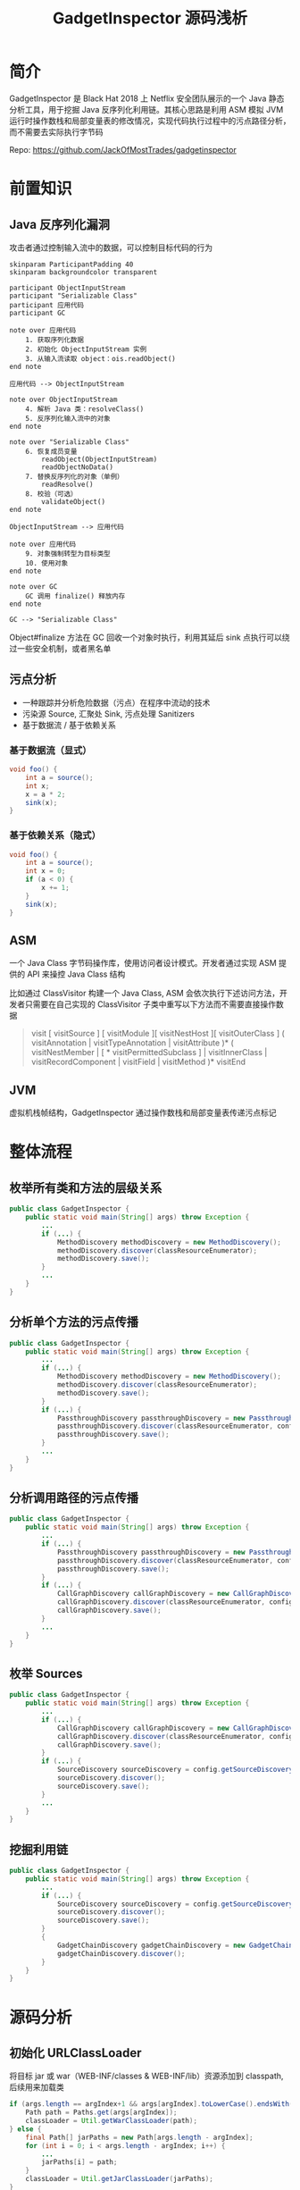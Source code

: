 # -*- fill-column: 999; -*-
#+title: GadgetInspector 源码浅析

#+REVEAL_ROOT: ../reveal.js
#+REVEAL_EXTRA_SCRIPTS: ("../script.js")

#+REVEAL_EXTRA_CSS: style.css
#+OPTIONS: toc:nil num:nil reveal_slide_number:nil reveal_control:nil
#+REVEAL_PLUGINS: (zoom notes highlight)


* 简介
GadgetInspector 是 Black Hat 2018 上 Netflix 安全团队展示的一个 Java 静态分析工具，用于挖掘 Java 反序列化利用链。其核心思路是利用 ASM 模拟 JVM 运行时操作数栈和局部变量表的修改情况，实现代码执行过程中的污点路径分析，而不需要去实际执行字节码

Repo: https://github.com/JackOfMostTrades/gadgetinspector

* 前置知识
** Java 反序列化漏洞
攻击者通过控制输入流中的数据，可以控制目标代码的行为

#+begin_src plantuml :file img/deserial.svg
skinparam ParticipantPadding 40
skinparam backgroundcolor transparent

participant ObjectInputStream
participant "Serializable Class"
participant 应用代码
participant GC

note over 应用代码
    1. 获取序列化数据
    2. 初始化 ObjectInputStream 实例
    3. 从输入流读取 object：ois.readObject()
end note

应用代码 --> ObjectInputStream

note over ObjectInputStream
    4. 解析 Java 类：resolveClass()
    5. 反序列化输入流中的对象
end note

note over "Serializable Class"
    6. 恢复成员变量
        readObject(ObjectInputStream)
        readObjectNoData()
    7. 替换反序列化的对象（单例）
        readResolve()
    8. 校验（可选）
        validateObject()
end note

ObjectInputStream --> 应用代码

note over 应用代码
    9. 对象强制转型为目标类型
    10. 使用对象
end note

note over GC
    GC 调用 finalize() 释放内存
end note

GC --> "Serializable Class"
#+end_src

#+ATTR_HTML: :width 600
#+RESULTS:
[[file:img/deserial.svg]]

#+begin_notes
Object#finalize 方法在 GC 回收一个对象时执行，利用其延后 sink 点执行可以绕过一些安全机制，或者黑名单
#+end_notes

** 污点分析
- 一种跟踪并分析危险数据（污点）在程序中流动的技术
- 污染源 Source, 汇聚处 Sink, 污点处理 Sanitizers
- 基于数据流 / 基于依赖关系

*** 基于数据流（显式）
:PROPERTIES:
:reveal_extra_attr: data-auto-animate
:END:

#+attr_reveal: :code_attribs data-line-numbers data-org-id="code-animation"
#+begin_src java
void foo() {
    int a = source();
    int x;
    x = a * 2;
    sink(x);
}
#+end_src

*** 基于依赖关系（隐式）
:PROPERTIES:
:reveal_extra_attr: data-auto-animate
:END:

#+attr_reveal: :code_attribs data-line-numbers="" data-org-id="code-animation"
#+begin_src java
void foo() {
    int a = source();
    int x = 0;
    if (a < 0) {
        x += 1;
    }
    sink(x);
}
#+end_src

** ASM
一个 Java Class 字节码操作库，使用访问者设计模式。开发者通过实现 ASM 提供的 API 来操控 Java Class 结构

比如通过 ClassVisitor 构建一个 Java Class, ASM 会依次执行下述访问方法，开发者只需要在自己实现的 ClassVisitor 子类中重写以下方法而不需要直接操作数据
#+begin_quote
visit [ visitSource ] [ visitModule ][ visitNestHost ][ visitOuterClass ] ( visitAnnotation | visitTypeAnnotation | visitAttribute )* ( visitNestMember | [ * visitPermittedSubclass ] | visitInnerClass | visitRecordComponent | visitField | visitMethod )* visitEnd
#+end_quote

** JVM
虚拟机栈帧结构，GadgetInspector 通过操作数栈和局部变量表传递污点标记

[[file:img/jvm-stack.svg]]

* 整体流程
** 枚举所有类和方法的层级关系
:PROPERTIES:
:reveal_extra_attr: data-auto-animate
:END:
#+attr_reveal: :code_attribs data-line-numbers="" data-org-id="code-animation"
#+begin_src java
public class GadgetInspector {
    public static void main(String[] args) throw Exception {
        ...
        if (...) {
            MethodDiscovery methodDiscovery = new MethodDiscovery();
            methodDiscovery.discover(classResourceEnumerator);
            methodDiscovery.save();
        }
        ...
    }
}
#+end_src

** 分析单个方法的污点传播
:PROPERTIES:
:reveal_extra_attr: data-auto-animate
:END:
#+attr_reveal: :code_attribs data-line-numbers="" data-org-id="code-animation"
#+begin_src java
public class GadgetInspector {
    public static void main(String[] args) throw Exception {
        ...
        if (...) {
            MethodDiscovery methodDiscovery = new MethodDiscovery();
            methodDiscovery.discover(classResourceEnumerator);
            methodDiscovery.save();
        }
        if (...) {
            PassthroughDiscovery passthroughDiscovery = new PassthroughDiscovery();
            passthroughDiscovery.discover(classResourceEnumerator, config);
            passthroughDiscovery.save();
        }
        ...
    }
}
#+end_src

** 分析调用路径的污点传播
:PROPERTIES:
:reveal_extra_attr: data-auto-animate
:END:
#+attr_reveal: :code_attribs data-line-numbers="" data-org-id="code-animation"
#+begin_src java
public class GadgetInspector {
    public static void main(String[] args) throw Exception {
        ...
        if (...) {
            PassthroughDiscovery passthroughDiscovery = new PassthroughDiscovery();
            passthroughDiscovery.discover(classResourceEnumerator, config);
            passthroughDiscovery.save();
        }
        if (...) {
            CallGraphDiscovery callGraphDiscovery = new CallGraphDiscovery();
            callGraphDiscovery.discover(classResourceEnumerator, config);
            callGraphDiscovery.save();
        }
        ...
    }
}
#+end_src

** 枚举 Sources
:PROPERTIES:
:reveal_extra_attr: data-auto-animate
:END:
#+attr_reveal: :code_attribs data-line-numbers="" data-org-id="code-animation"
#+begin_src java
public class GadgetInspector {
    public static void main(String[] args) throw Exception {
        ...
        if (...) {
            CallGraphDiscovery callGraphDiscovery = new CallGraphDiscovery();
            callGraphDiscovery.discover(classResourceEnumerator, config);
            callGraphDiscovery.save();
        }
        if (...) {
            SourceDiscovery sourceDiscovery = config.getSourceDiscovery();
            sourceDiscovery.discover();
            sourceDiscovery.save();
        }
        ...
    }
}
#+end_src

** 挖掘利用链
:PROPERTIES:
:reveal_extra_attr: data-auto-animate
:END:
#+attr_reveal: :code_attribs data-line-numbers="" data-org-id="code-animation"
#+begin_src java
public class GadgetInspector {
    public static void main(String[] args) throw Exception {
        ...
        if (...) {
            SourceDiscovery sourceDiscovery = config.getSourceDiscovery();
            sourceDiscovery.discover();
            sourceDiscovery.save();
        }
        {
            GadgetChainDiscovery gadgetChainDiscovery = new GadgetChainDiscovery(config);
            gadgetChainDiscovery.discover();
        }
    }
}
#+end_src

* 源码分析
** 初始化 URLClassLoader
将目标 jar 或 war（WEB-INF/classes & WEB-INF/lib）资源添加到 classpath, 后续用来加载类
#+attr_reveal: :code_attribs data-line-numbers="|3|10" data-org-id="code-animation"
#+begin_src java
if (args.length == argIndex+1 && args[argIndex].toLowerCase().endsWith(".war")) {
    Path path = Paths.get(args[argIndex]);
    classLoader = Util.getWarClassLoader(path);
} else {
    final Path[] jarPaths = new Path[args.length - argIndex];
    for (int i = 0; i < args.length - argIndex; i++) {
        ...
        jarPaths[i] = path;
    }
    classLoader = Util.getJarClassLoader(jarPaths);
}
final ClassResourceEnumerator classResourceEnumerator = new ClassResourceEnumerator(classLoader);
#+end_src

** 初始化 ClassResourceEnumerator
- ClassResourceEnumerator#getAllClasses
- ClassResourceEnumerator$ClassLoaderClassResource#getInputStream

*** 如何获取运行时类？
通过 String.class 定位 rt.jar
#+attr_reveal: :code_attribs data-line-numbers="|1,2|5,6" data-org-id="code-animation"
#+begin_src java
URL stringClassUrl = Object.class.getResource("String.class");
URLConnection connection = stringClassUrl.openConnection();
Collection<ClassResource> result = new ArrayList<>();
if (connection instanceof JarURLConnection) {
    URL runtimeUrl = ((JarURLConnection) connection).getJarFileURL();
    URLClassLoader classLoader = new URLClassLoader(new URL[]{runtimeUrl});

    for (ClassPath.ClassInfo classInfo : ClassPath.from(classLoader).getAllClasses()) {
        result.add(new ClassLoaderClassResource(classLoader, classInfo.getResourceName()));
    }
    return result;
}
#+end_src

#+begin_notes
rt.jar 由 bootstrap classloader 加载，所以不在 classpath 中
#+end_notes

#+REVEAL: split

Java9 新增了模块化特性，通过 ~jrt:/~ 协议来获取运行时类
#+begin_src java
FileSystem fs = FileSystems.getFileSystem(URI.create("jrt:/"));
Files.walk(fs.getPath("/")).forEach(p -> {
    if (p.toString().toLowerCase().endsWith(".class")) {
        result.add(new PathClassResource(p));
    }
});
#+end_src

** MethodDiscovery
通过 ClassResourceEnumerator 枚举每个类并获取输入流，利用 ASM 记录类、属性、方法的信息

- MethodDiscoveryClassVisitor
  - visit：记录类基本信息，构建 Handle 实例
  - visitField：记录成员变量信息
  - visitMethod：构建 MethodReference，和当前类绑定
  - visitEnd：构建 ClassReference

*** InheritanceDeriver
通过递归枚举父类和所有接口，记录类的继承链

输出格式： ~<类名>  <父类名>  <接口>  <接口>...~

#+attr_reveal: :code_attribs data-line-numbers="|4|7|17" data-org-id="code-animation"
#+begin_src java
private static void getAllParents(...) {
    Set<ClassReference.Handle> parents = new HashSet<>();
    if (classReference.getSuperClass() != null) {
        parents.add(new ClassReference.Handle(classReference.getSuperClass()));
    }
    for (String iface : classReference.getInterfaces()) {
        parents.add(new ClassReference.Handle(iface));
    }

    for (ClassReference.Handle immediateParent : parents) {
        ClassReference parentClassReference = classMap.get(immediateParent);
        if (parentClassReference == null) {
            continue;
        }
        allParents.add(parentClassReference.getHandle());
        // 递归查找所有父类或接口，都添加到allParents中
        getAllParents(parentClassReference, classMap, allParents);
    }
}
#+end_src

** PassthroughDiscovery
分析方法的返回值受到哪些参数的影响
#+ATTR_HTML: :width 600
[[file:img/step2.png]]

*** 具体实现
1. 拓扑逆排序，即完整分析一条调用链后，将调用链的排序反转
2. 分析每个方法的参数和返回值的污染关系(通过 PassthroughDataflowMethodVisitor 实现)

#+attr_reveal: :code_attribs data-line-numbers="|9,10|12|13" data-org-id="code-animation"
#+begin_src java
public class PassthroughDiscovery {
    private final Map<MethodReference.Handle, Set<MethodReference.Handle>> methodCalls = new HashMap<>();
    private Map<MethodReference.Handle, Set<Integer>> passthroughDataflow;
    public void discover(...) {
        Map<~> methodMap = DataLoader.loadMethods();
        Map<~> classMap = DataLoader.loadClasses();
        InheritanceMap inheritanceMap = InheritanceMap.load();

        Map<String, ClassResourceEnumerator.ClassResource> classResourceByName =
                discoverMethodCalls(classResourceEnumerator);

        List<MethodReference.Handle> sortedMethods = topologicallySortMethodCalls();
        passthroughDataflow = calculatePassthroughDataflow(...);
    }
    ...
}
#+end_src

#+begin_notes
discoverMethodCalls 用于初始化 methodCalls 和 classResourceByName
methodCalls: Key => 当前方法，Value => Key 所调用的方法集合
#+end_notes

*** 逆拓扑排序（DFS 实现）
拓扑排序是一个有向无环图的所有顶点的线性序列，在这里表示所有方法的调用路径，而逆拓扑排序则是其逆序

PassthroughDiscovery#dfsTsort 通过栈结构和深度优先策略实现逆拓扑排序，将调用路径上的节点入栈，然后终点最先出栈加入列表

#+attr_reveal: :code_attribs data-line-numbers="|3,6,11|15|17" data-org-id="code-animation"
#+begin_src java
void dfsTsort(outgoingReferences, sortedMethods, visitedNodes, stack, node) {
    // 当前路径存在环，直接返回
    if (stack.contains(node)) {
        return;
    }
    if (visitedNodes.contains(node)) {
        return;
    }
    // 所有出边上的邻接点（即调用的方法）
    Set<MethodReference.Handle> outgoingRefs = outgoingReferences.get(node);
    if (outgoingRefs == null) {
        return;
    }

    stack.add(node);
    for (MethodReference.Handle child : outgoingRefs) {
        dfsTsort(outgoingReferences, sortedMethods, visitedNodes, stack, child);
    }
    stack.remove(node);
    visitedNodes.add(node);
    sortedMethods.add(node);
}
#+end_src

#+begin_notes
作用：当前方法所调用的子方法，肯定位于 sortedMethods 的前面
#+end_notes

*** PassthroughDataflowMethodVisitor
继承 TaintTrackingMethodVisitor<Integer>，实现了以下方法：
- visitCode：初始化模拟操作数栈和局部变量表
- visitFieldInsn：处理属性访问过程的污点传播
- visitMethodInsn：处理方法访问过程的污点传播
- visitInsn：记录操作数栈顶的返回值（污点标记）

*** \nbsp
visitCode - 表示访问当前方法，将参数出栈保存到局部变量表
#+attr_reveal: :code_attribs data-line-numbers="|5|12" data-org-id="code-animation"
#+begin_src java
public void visitCode() {
    super.visitCode();
    int localIndex = 0;
    int argIndex = 0;
    if ((this.access & Opcodes.ACC_STATIC) == 0) {
        setLocalTaint(localIndex, argIndex);
        localIndex += 1;
        argIndex += 1;
    }
    for (Type argType : Type.getArgumentTypes(desc)) {
        setLocalTaint(localIndex, argIndex);  // 传入参数污染局部变量表
        localIndex += argType.getSize();
        argIndex += 1;
    }
}
#+end_src

*** \nbsp
:PROPERTIES:
:reveal_extra_attr: data-auto-animate
:END:
visitFieldInsn - 表示访问一个属性，如果用 transient 标识则视为安全（默认不会被序列化）
#+attr_reveal: :code_attribs data-line-numbers="|9|12-14" data-org-id="code-animation"
#+begin_src java
public void visitFieldInsn(int opcode, String owner, String name, String desc) {
    switch (opcode) {
        ...
        case Opcodes.GETFIELD:
            Type type = Type.getType(desc);
            if (type.getSize() == 1) {
                Boolean isTransient = null;

                if (!couldBeSerialized(...)) {
                    isTransient = Boolean.TRUE;
                } else {
                    ClassReference clazz = classMap.get(new ClassReference.Handle(owner));
                    while (clazz != null) {
                        for (ClassReference.Member member : clazz.getMembers()) {
                            // 找到当前属性判断是否为 transient
                        }
                        if (isTransient != null) {
                            break;
                        }
                        clazz = classMap.get(new ClassReference.Handle(clazz.getSuperClass()));
                    }
                }
                ...
            }
        ...
    }
}
#+end_src

#+begin_notes
GETFIELD: 访问属性时栈顶为类实例，访问完毕将属性入栈
#+end_notes

*** \nbsp
:PROPERTIES:
:reveal_extra_attr: data-auto-animate
:END:
visitFieldInsn - 表示访问一个属性，如果用 transient 标识则视为安全（默认不会被序列化）
#+attr_reveal: :code_attribs data-line-numbers="|10|12" data-org-id="code-animation"
#+begin_src java
public void visitFieldInsn(int opcode, String owner, String name, String desc) {
    switch (opcode) {
        ...
        case Opcodes.GETFIELD:
            Type type = Type.getType(desc);
            if (type.getSize() == 1) {
                ...
                Set<Integer> taint;
                if (!Boolean.TRUE.equals(isTransient)) {
                    taint = getStackTaint(0);
                } else {
                    taint = new HashSet<>();
                }

                super.visitFieldInsn(opcode, owner, name, desc);
                setStackTaint(0, taint);
                return;
            }
            break;
        default:
            ...
    }
    super.visitFieldInsn(opcode, owner, name, desc);
}
#+end_src

*** \nbsp
:PROPERTIES:
:reveal_extra_attr: data-auto-animate
:END:
visitMethodInsn - 表示调用一个方法，此时参数已经依次入栈
#+begin_src java
public void visitMethodInsn(int opcode, String owner, String name, String desc, boolean itf) {
    Type[] argTypes = Type.getArgumentTypes(desc);
    if (opcode != Opcodes.INVOKESTATIC) {
        Type[] extendedArgTypes = new Type[argTypes.length+1];
        System.arraycopy(argTypes, 0, extendedArgTypes, 1, argTypes.length);
        extendedArgTypes[0] = Type.getObjectType(owner); // this
        argTypes = extendedArgTypes;
    }
    int retSize = Type.getReturnType(desc).getSize();
    Set<Integer> resultTaint;
    switch (opcode) {
        ...
    }
}
#+end_src

#+begin_notes
目的：外层方法的污点信息经过一次方法调用后如何传播
argTaint: 子方法的污点参数，污点信息是外层方法的参数索引
passthroughDataflow: 已经分析过的方法，因为经过逆拓扑排序，可以保证所调用的方法已经经过分析
#+end_notes

*** \nbsp
:PROPERTIES:
:reveal_extra_attr: data-auto-animate
:END:
visitMethodInsn - 表示调用一个方法，此时参数已经依次入栈
#+attr_reveal: :code_attribs data-line-numbers="|17|19|22,23|27-29|31-33" data-org-id="code-animation"
#+begin_src java
public void visitMethodInsn(int opcode, String owner, String name, String desc, boolean itf) {
    ...
    int retSize = Type.getReturnType(desc).getSize();
    Set<Integer> resultTaint;
    switch (opcode) {
        ...
        case Opcodes.INVOKEVIRTUAL:
            final List<Set<Integer>> argTaint = new ArrayList<Set<Integer>>(argTypes.length);
            for (int i = 0; i < argTypes.length; i++) {
                argTaint.add(null);
            }

            int stackIndex = 0;
            for (int i = 0; i < argTypes.length; i++) {
                Type argType = argTypes[i];
                if (argType.getSize() > 0) {
                    argTaint.set(argTypes.length - 1 - i, getStackTaint(stackIndex + argType.getSize() - 1));
                }
                stackIndex += argType.getSize();
            }

            if (name.equals("<init>")) {
                resultTaint = argTaint.get(0);
            } else {
                resultTaint = new HashSet<>();
            }
            Set<Integer> passthrough = passthroughDataflow.get(
                    new MethodReference.Handle(new ClassReference.Handle(owner), name, desc)
            );
            if (passthrough != null) {
                for (Integer arg : passthrough) {
                    resultTaint.addAll(argTaint.get(arg));
                }
            }
    }
}
#+end_src

#+begin_notes
- getStackTaint 获取栈顶标记传给 argTaint(从右到左)
- stackIndex 递增，Double 和 Long 需要加 2
- 从 passthroughDataflow 直接获取调用方法的污点传播信息
#+end_notes

*** \nbsp
visitInsn - 在 PassthroughDataflowMethodVisitor 中处理返回指令，记录栈顶的污点信息
#+begin_src java
public void visitInsn(int opcode) {
    switch(opcode) {
        case Opcodes.IRETURN:
        case Opcodes.FRETURN:
        case Opcodes.ARETURN:
            returnTaint.addAll(getStackTaint(0));
            break;
        case Opcodes.LRETURN:
        case Opcodes.DRETURN:
            returnTaint.addAll(getStackTaint(1));
            break;
        ...
    }
    super.visitInsn(opcode);
}
#+end_src

** TaintTrackingMethodVisitor
- SavedVariableState：模拟操作数栈和局部变量表
- PASSTHROUGH_DATAFLOW：标准库部分方法的数据流信息
- mergeGotoState：合并不同分支的污点标记
- couldBeSerialized：判断当前类能不能序列化（比如实现 Serializable 接口）

源码：[[https://github.com/JackOfMostTrades/gadgetinspector/blob/master/src/main/java/gadgetinspector/TaintTrackingMethodVisitor.java][TaintTrackingMethodVisitor.java]]

** CallGraphDiscovery
分析方法参数对其调用的方法的参数的影响
#+ATTR_HTML: :width 600
[[file:img/step3.png]]

*** 具体实现
#+begin_src java
public void discover(final ClassResourceEnumerator classResourceEnumerator, GIConfig config) throws IOException {
    ...
    Map<MethodReference.Handle, Set<Integer>> passthroughDataflow = PassthroughDiscovery.load();
    SerializableDecider serializableDecider = config.getSerializableDecider(methodMap, inheritanceMap);
    for (ClassResourceEnumerator.ClassResource classResource : classResourceEnumerator.getAllClasses()) {
        try (InputStream in = classResource.getInputStream()) {
            ClassReader cr = new ClassReader(in);
            try {
                cr.accept(new ModelGeneratorClassVisitor(...), ClassReader.EXPAND_FRAMES);
            } catch (Exception e) {
                ...
            }
        }
    }
}
#+end_src

*** ModelGeneratorMethodVisitor
继承 TaintTrackingMethodVisitor<String>，实现了以下方法：
- visitCode：初始化模拟操作数栈和局部变量表
- visitFieldInsn：和之前的流程差不多，但是会记录被污染的属性的名字
  #+begin_src java
  if (!Boolean.TRUE.equals(isTransient)) {
      for (String s : getStackTaint(0)) {
          newTaint.add(s + "." + name);
      }
  }
  #+end_src
- visitMethodInsn：处理方法访问过程的污点传播

*** \nbsp
visitMethodInsn - 分析外层方法参数和当前方法参数的关系，构建 GraphCall 实例
#+attr_reveal: :code_attribs data-line-numbers="|10|15,16|18,19|23-29" data-org-id="code-animation"
#+begin_src java
public void visitMethodInsn(int opcode, String owner, String name, String desc, boolean itf) {
    ...
    switch (opcode) {
        ...
        case Opcodes.INVOKEVIRTUAL:
            int stackIndex = 0;
            for (int i = 0; i < argTypes.length; i++) {
                int argIndex = argTypes.length-1-i;
                Type type = argTypes[argIndex];
                Set<String> taint = getStackTaint(stackIndex);
                if (taint.size() > 0) {
                    for (String argSrc : taint) {
                        ...
                        if (dotIndex == -1) {
                            srcArgIndex = Integer.parseInt(argSrc.substring(3));
                            srcArgPath = null;
                        } else {
                            srcArgIndex = Integer.parseInt(argSrc.substring(3, dotIndex));
                            srcArgPath = argSrc.substring(dotIndex+1);
                        }

                        discoveredCalls.add(
                            new GraphCall(
                                new MethodReference.Handle(/* caller */),
                                new MethodReference.Handle(/* target */),
                                srcArgIndex,
                                srcArgPath,
                                argIndex
                            )
                        );
                    }
                }
            }
        ...
    }
    super.visitMethodInsn(opcode, owner, name, desc, itf);
}
#+end_src

** SourceDiscovery
这是一个抽象类，根据不同实现来选择污染源，比如在默认配置中会将 finalize、readObject、hashCode 等方法视为 source，主要取决于已知利用链
#+attr_reveal: :code_attribs data-line-numbers="|3,11" data-org-id="code-animation"
#+begin_src java
public void discover(...) {
    for (MethodReference.Handle method : methodMap.keySet()) {
        if (Boolean.TRUE.equals(serializableDecider.apply(method.getClassReference()))) {
            if (method.getName().equals("finalize") && method.getDesc().equals("()V")) {
                addDiscoveredSource(new Source(method, 0));
            }
        }
    }
    for (MethodReference.Handle method : methodMap.keySet()) {
        if (...) {
            if (method.getName().equals("readObject") && method.getDesc().equals("(Ljava/io/ObjectInputStream;)V")) {
                addDiscoveredSource(new Source(method, 1));
            }
        }
    }
    ...
}
#+end_src

** GadgetChainDiscovery
根据已有的数据挖掘利用链

1. 假设所有（可序列化）子类的重写方法都可能执行
2. 汇聚点（sink）依赖于已知的危险方法

*** \nbsp
:PROPERTIES:
:reveal_extra_attr: data-auto-animate
:END:
#+attr_reveal: :code_attribs data-line-numbers="" data-org-id="code-animation"
#+begin_src java
public class GadgetChainDiscovery {
    public void discover() throws Exception {
        Map<MethodReference.Handle, MethodReference> methodMap = DataLoader.loadMethods();
        InheritanceMap inheritanceMap = InheritanceMap.load();
        Map<MethodReference.Handle, Set<MethodReference.Handle>> methodImplMap = InheritanceDeriver.getAllMethodImplementations(
                inheritanceMap, methodMap);

        try (Writer writer = Files.newBufferedWriter(Paths.get("methodimpl.dat"))) {
            /* write to file */
        }

        Map<MethodReference.Handle, Set<GraphCall>> graphCallMap = new HashMap<>();
        for (GraphCall graphCall : DataLoader.loadData(Paths.get("callgraph.dat"), new GraphCall.Factory())) {
            /* group by caller  */
        }
        ...
    }

    private static class GadgetChain {...}

    private static class GadgetChainLink {...}

    private boolean isSink(method, argIndex, inheritanceMap) {...}
}
#+end_src

*** \nbsp
:PROPERTIES:
:reveal_extra_attr: data-auto-animate
:END:
#+attr_reveal: :code_attribs data-line-numbers="|13|16" data-org-id="code-animation"
#+begin_src java
public class GadgetChainDiscovery {
    public void discover() throws Exception {
        ...
        Set<GadgetChain> discoveredGadgets = new HashSet<>();
        while (methodsToExplore.size() > 0) {
            ...
            GadgetChain chain = methodsToExplore.pop();
            GadgetChainLink lastLink = chain.links.get(chain.links.size()-1);
            Set<GraphCall> methodCalls = graphCallMap.get(lastLink.method);
            if (methodCalls != null) {
                for (GraphCall graphCall : methodCalls) {
                    ...
                    for (MethodReference.Handle methodImpl : allImpls) {
                        ...
                        GadgetChain newChain = new GadgetChain(chain, newLink);
                        if (isSink(methodImpl, graphCall.getTargetArgIndex(), inheritanceMap)) {
                            discoveredGadgets.add(newChain);
                        } else {
                            methodsToExplore.add(newChain);
                            exploredMethods.add(newLink);
                        }
                    }
                }
            }
        }
        ...
    }

    private static class GadgetChain {...}

    private static class GadgetChainLink {...}

    private boolean isSink(method, argIndex, inheritanceMap) {...}
}
#+end_src

*** \nbsp
:PROPERTIES:
:reveal_extra_attr: data-auto-animate
:END:
#+attr_reveal: :code_attribs data-line-numbers="|9,10|13,14|17,18" data-org-id="code-animation"
#+begin_src java
public class GadgetChainDiscovery {
    public void discover() throws Exception {...}

    private static class GadgetChain {...}

    private static class GadgetChainLink {...}

    private boolean isSink(MethodReference.Handle method, int argIndex, InheritanceMap inheritanceMap) {
        if (method.getClassReference().getName().equals("java/io/FileInputStream")
                && method.getName().equals("<init>")) {
            return true;
        }
        if (method.getClassReference().getName().equals("java/io/FileOutputStream")
                && method.getName().equals("<init>")) {
            return true;
        }
        if (method.getClassReference().getName().equals("java/lang/Runtime")
                && method.getName().equals("exec")) {
            return true;
        }
        ...
    }
}
#+end_src

*** 输出格式
#+begin_src text
net/sf/jasperreports/charts/design/JRDesignPieDataset.readObject(Ljava/io/ObjectInputStream;)V (1)
  org/apache/commons/collections/FastArrayList.add(Ljava/lang/Object;)Z (0)
  java/util/ArrayList.clone()Ljava/lang/Object; (0)
  org/jfree/data/KeyToGroupMap.clone()Ljava/lang/Object; (0)
  org/jfree/data/KeyToGroupMap.clone(Ljava/lang/Object;)Ljava/lang/Object; (0)
  java/lang/reflect/Method.invoke(Ljava/lang/Object;[Ljava/lang/Object;)Ljava/lang/Object; (0)
#+end_src

* \nbsp
#+ATTR_HTML: :width 500
[[file:img/Thank-you-pinned-note.svg]]
